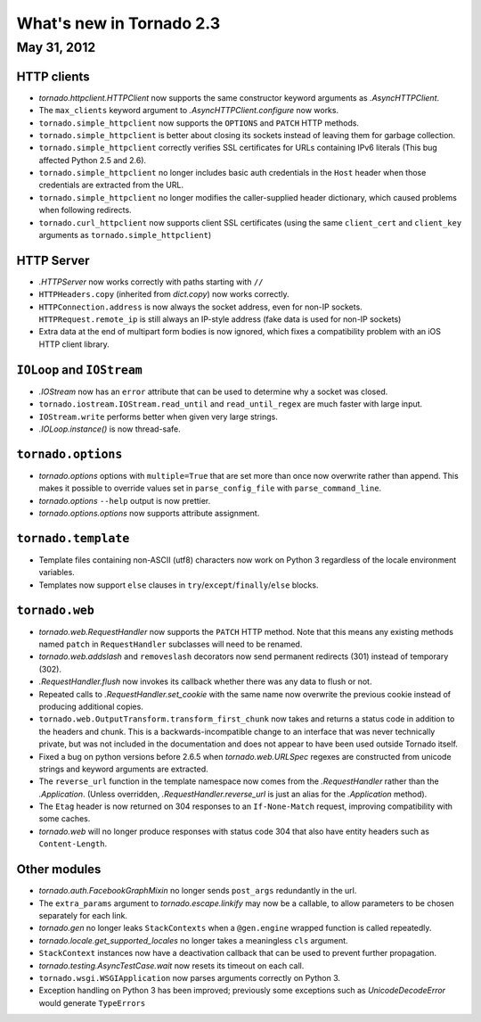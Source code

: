 What's new in Tornado 2.3
=========================

May 31, 2012
------------

HTTP clients
~~~~~~~~~~~~

* `tornado.httpclient.HTTPClient` now supports the same constructor
  keyword arguments as `.AsyncHTTPClient`.
* The ``max_clients`` keyword argument to `.AsyncHTTPClient.configure` now works.
* ``tornado.simple_httpclient`` now supports the ``OPTIONS`` and ``PATCH``
  HTTP methods.
* ``tornado.simple_httpclient`` is better about closing its sockets
  instead of leaving them for garbage collection.
* ``tornado.simple_httpclient`` correctly verifies SSL certificates for
  URLs containing IPv6 literals (This bug affected Python 2.5 and 2.6).
* ``tornado.simple_httpclient`` no longer includes basic auth credentials
  in the ``Host`` header when those credentials are extracted from the URL.
* ``tornado.simple_httpclient`` no longer modifies the caller-supplied header
  dictionary, which caused problems when following redirects.
* ``tornado.curl_httpclient`` now supports client SSL certificates (using
  the same ``client_cert`` and ``client_key`` arguments as
  ``tornado.simple_httpclient``)

HTTP Server
~~~~~~~~~~~

* `.HTTPServer` now works correctly with paths starting with ``//``
* ``HTTPHeaders.copy`` (inherited from `dict.copy`) now works correctly.
* ``HTTPConnection.address`` is now always the socket address, even for non-IP
  sockets.  ``HTTPRequest.remote_ip`` is still always an IP-style address
  (fake data is used for non-IP sockets)
* Extra data at the end of multipart form bodies is now ignored, which fixes
  a compatibility problem with an iOS HTTP client library.


``IOLoop`` and ``IOStream``
~~~~~~~~~~~~~~~~~~~~~~~~~~~

* `.IOStream` now has an ``error`` attribute that can be used to determine
  why a socket was closed.
* ``tornado.iostream.IOStream.read_until`` and ``read_until_regex`` are much
  faster with large input.
* ``IOStream.write`` performs better when given very large strings.
* `.IOLoop.instance()` is now thread-safe.

``tornado.options``
~~~~~~~~~~~~~~~~~~~

* `tornado.options` options with ``multiple=True`` that are set more than
  once now overwrite rather than append.  This makes it possible to override
  values set in ``parse_config_file`` with ``parse_command_line``.
* `tornado.options` ``--help`` output is now prettier.
* `tornado.options.options` now supports attribute assignment.

``tornado.template``
~~~~~~~~~~~~~~~~~~~~

* Template files containing non-ASCII (utf8) characters now work on Python 3
  regardless of the locale environment variables.
* Templates now support ``else`` clauses in
  ``try``/``except``/``finally``/``else`` blocks.

``tornado.web``
~~~~~~~~~~~~~~~

* `tornado.web.RequestHandler` now supports the ``PATCH`` HTTP method.
  Note that this means any existing methods named ``patch`` in
  ``RequestHandler`` subclasses will need to be renamed.
* `tornado.web.addslash` and ``removeslash`` decorators now send permanent
  redirects (301) instead of temporary (302).
* `.RequestHandler.flush` now invokes its callback whether there was any data
  to flush or not.
* Repeated calls to `.RequestHandler.set_cookie` with the same name now
  overwrite the previous cookie instead of producing additional copies.
* ``tornado.web.OutputTransform.transform_first_chunk`` now takes and returns
  a status code in addition to the headers and chunk.  This is a
  backwards-incompatible change to an interface that was never technically
  private, but was not included in the documentation and does not appear
  to have been used outside Tornado itself.
* Fixed a bug on python versions before 2.6.5 when `tornado.web.URLSpec` regexes
  are constructed from unicode strings and keyword arguments are extracted.
* The ``reverse_url`` function in the template namespace now comes from
  the `.RequestHandler` rather than the `.Application`.  (Unless overridden,
  `.RequestHandler.reverse_url` is just an alias for the `.Application`
  method).
* The ``Etag`` header is now returned on 304 responses to an ``If-None-Match``
  request, improving compatibility with some caches.
* `tornado.web` will no longer produce responses with status code 304
  that also have entity headers such as ``Content-Length``.

Other modules
~~~~~~~~~~~~~

* `tornado.auth.FacebookGraphMixin` no longer sends ``post_args`` redundantly
  in the url.
* The ``extra_params`` argument to `tornado.escape.linkify` may now be
  a callable, to allow parameters to be chosen separately for each link.
* `tornado.gen` no longer leaks ``StackContexts`` when a ``@gen.engine`` wrapped
  function is called repeatedly.
* `tornado.locale.get_supported_locales` no longer takes a meaningless
  ``cls`` argument.
* ``StackContext`` instances now have a deactivation callback that can be
  used to prevent further propagation.
* `tornado.testing.AsyncTestCase.wait` now resets its timeout on each call.
* ``tornado.wsgi.WSGIApplication`` now parses arguments correctly on Python 3.
* Exception handling on Python 3 has been improved; previously some exceptions
  such as `UnicodeDecodeError` would generate ``TypeErrors``

